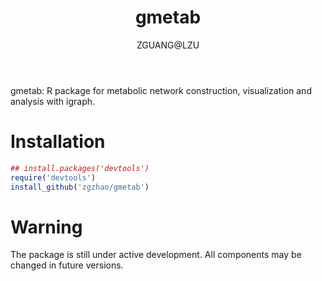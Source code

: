 #+TITLE: gmetab
#+AUTHOR: ZGUANG@LZU
#+DATE:
#+OPTIONS: H:4 toc:nil ^:{} num:t html-style:nil html-scripts:nil
#+STARTUP: content

gmetab: R package for metabolic network construction, visualization and analysis with igraph.


* Installation
#+begin_src R :exports code :tangle yes :eval never :ravel eval=FALSE
  ## install.packages('devtools')
  require('devtools')
  install_github('zgzhao/gmetab')
#+end_src

* Warning
The package is still under active development. All components may be changed in future versions.

